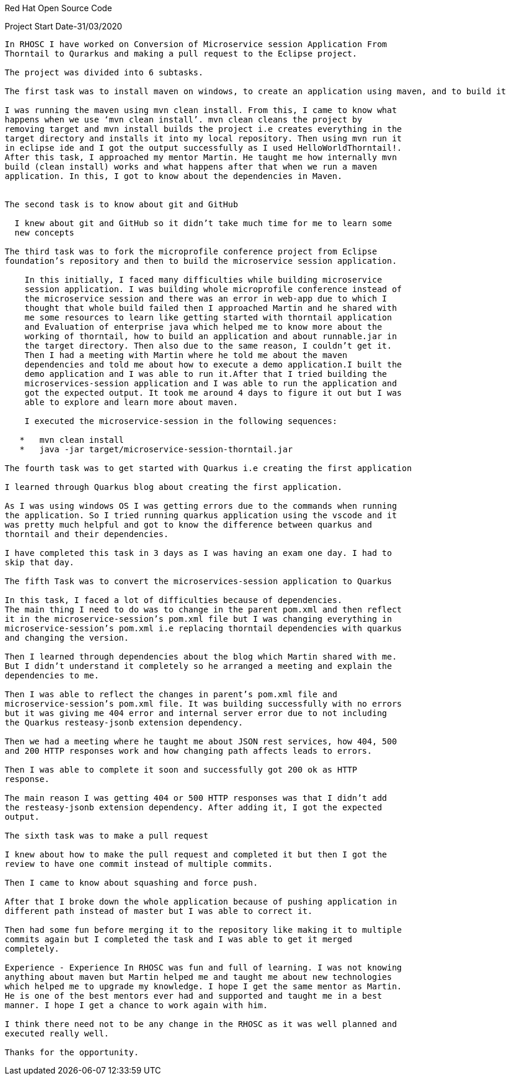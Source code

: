 Red Hat Open Source Code

Project Start Date-31/03/2020
------------------------

In RHOSC I have worked on Conversion of Microservice session Application From
Thorntail to Qurarkus and making a pull request to the Eclipse project.

The project was divided into 6 subtasks.

The first task was to install maven on windows, to create an application using maven, and to build it

I was running the maven using mvn clean install. From this, I came to know what
happens when we use ‘mvn clean install’. mvn clean cleans the project by
removing target and mvn install builds the project i.e creates everything in the
target directory and installs it into my local repository. Then using mvn run it
in eclipse ide and I got the output successfully as I used HelloWorldThorntail!.
After this task, I approached my mentor Martin. He taught me how internally mvn
build (clean install) works and what happens after that when we run a maven
application. In this, I got to know about the dependencies in Maven.


The second task is to know about git and GitHub

  I knew about git and GitHub so it didn’t take much time for me to learn some
  new concepts

The third task was to fork the microprofile conference project from Eclipse
foundation’s repository and then to build the microservice session application.

    In this initially, I faced many difficulties while building microservice
    session application. I was building whole microprofile conference instead of
    the microservice session and there was an error in web-app due to which I
    thought that whole build failed then I approached Martin and he shared with
    me some resources to learn like getting started with thorntail application
    and Evaluation of enterprise java which helped me to know more about the
    working of thorntail, how to build an application and about runnable.jar in
    the target directory. Then also due to the same reason, I couldn’t get it.
    Then I had a meeting with Martin where he told me about the maven
    dependencies and told me about how to execute a demo application.I built the
    demo application and I was able to run it.After that I tried building the
    microservices-session application and I was able to run the application and
    got the expected output. It took me around 4 days to figure it out but I was
    able to explore and learn more about maven.
    
    I executed the microservice-session in the following sequences:
   
   *   mvn clean install
   *   java -jar target/microservice-session-thorntail.jar

The fourth task was to get started with Quarkus i.e creating the first application

I learned through Quarkus blog about creating the first application.

As I was using windows OS I was getting errors due to the commands when running
the application. So I tried running quarkus application using the vscode and it
was pretty much helpful and got to know the difference between quarkus and
thorntail and their dependencies.

I have completed this task in 3 days as I was having an exam one day. I had to
skip that day.

The fifth Task was to convert the microservices-session application to Quarkus

In this task, I faced a lot of difficulties because of dependencies.
The main thing I need to do was to change in the parent pom.xml and then reflect
it in the microservice-session’s pom.xml file but I was changing everything in
microservice-session’s pom.xml i.e replacing thorntail dependencies with quarkus
and changing the version.

Then I learned through dependencies about the blog which Martin shared with me.
But I didn’t understand it completely so he arranged a meeting and explain the
dependencies to me.

Then I was able to reflect the changes in parent’s pom.xml file and
microservice-session’s pom.xml file. It was building successfully with no errors
but it was giving me 404 error and internal server error due to not including
the Quarkus resteasy-jsonb extension dependency.

Then we had a meeting where he taught me about JSON rest services, how 404, 500
and 200 HTTP responses work and how changing path affects leads to errors.

Then I was able to complete it soon and successfully got 200 ok as HTTP
response.

The main reason I was getting 404 or 500 HTTP responses was that I didn’t add
the resteasy-jsonb extension dependency. After adding it, I got the expected
output.

The sixth task was to make a pull request

I knew about how to make the pull request and completed it but then I got the
review to have one commit instead of multiple commits.

Then I came to know about squashing and force push.

After that I broke down the whole application because of pushing application in
different path instead of master but I was able to correct it.

Then had some fun before merging it to the repository like making it to multiple
commits again but I completed the task and I was able to get it merged
completely.

Experience - Experience In RHOSC was fun and full of learning. I was not knowing
anything about maven but Martin helped me and taught me about new technologies
which helped me to upgrade my knowledge. I hope I get the same mentor as Martin.
He is one of the best mentors ever had and supported and taught me in a best
manner. I hope I get a chance to work again with him.

I think there need not to be any change in the RHOSC as it was well planned and
executed really well.

Thanks for the opportunity.

 




    



